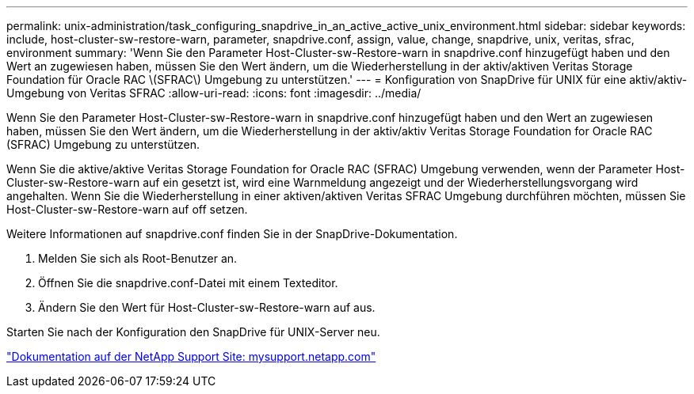 ---
permalink: unix-administration/task_configuring_snapdrive_in_an_active_active_unix_environment.html 
sidebar: sidebar 
keywords: include, host-cluster-sw-restore-warn, parameter, snapdrive.conf, assign, value, change, snapdrive, unix, veritas, sfrac, environment 
summary: 'Wenn Sie den Parameter Host-Cluster-sw-Restore-warn in snapdrive.conf hinzugefügt haben und den Wert an zugewiesen haben, müssen Sie den Wert ändern, um die Wiederherstellung in der aktiv/aktiven Veritas Storage Foundation für Oracle RAC \(SFRAC\) Umgebung zu unterstützen.' 
---
= Konfiguration von SnapDrive für UNIX für eine aktiv/aktiv-Umgebung von Veritas SFRAC
:allow-uri-read: 
:icons: font
:imagesdir: ../media/


[role="lead"]
Wenn Sie den Parameter Host-Cluster-sw-Restore-warn in snapdrive.conf hinzugefügt haben und den Wert an zugewiesen haben, müssen Sie den Wert ändern, um die Wiederherstellung in der aktiv/aktiv Veritas Storage Foundation for Oracle RAC (SFRAC) Umgebung zu unterstützen.

Wenn Sie die aktive/aktive Veritas Storage Foundation for Oracle RAC (SFRAC) Umgebung verwenden, wenn der Parameter Host-Cluster-sw-Restore-warn auf ein gesetzt ist, wird eine Warnmeldung angezeigt und der Wiederherstellungsvorgang wird angehalten. Wenn Sie die Wiederherstellung in einer aktiven/aktiven Veritas SFRAC Umgebung durchführen möchten, müssen Sie Host-Cluster-sw-Restore-warn auf off setzen.

Weitere Informationen auf snapdrive.conf finden Sie in der SnapDrive-Dokumentation.

. Melden Sie sich als Root-Benutzer an.
. Öffnen Sie die snapdrive.conf-Datei mit einem Texteditor.
. Ändern Sie den Wert für Host-Cluster-sw-Restore-warn auf aus.


Starten Sie nach der Konfiguration den SnapDrive für UNIX-Server neu.

http://mysupport.netapp.com/["Dokumentation auf der NetApp Support Site: mysupport.netapp.com"]
